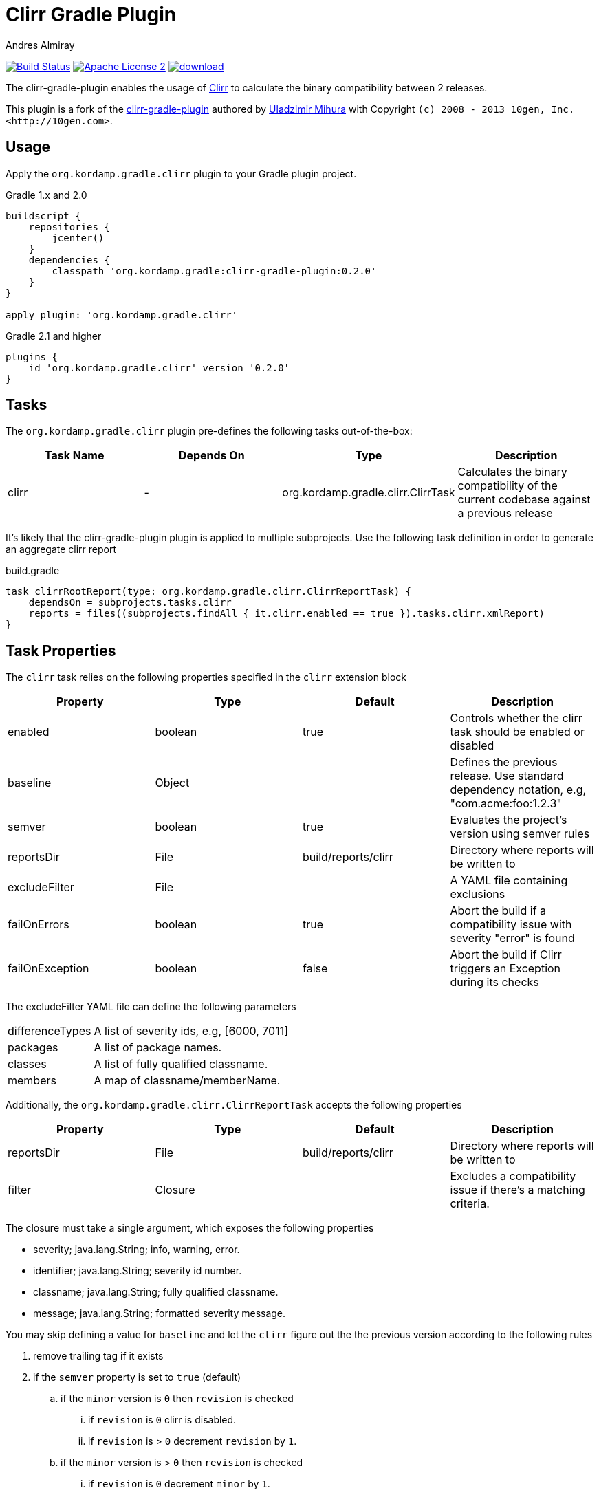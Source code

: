 Clirr Gradle Plugin
===================
:author: Andres Almiray
:version: 0.2.0
:url_clirr: http://clirr.sourceforge.net
:project-name: clirr-gradle-plugin

image:http://img.shields.io/travis/aalmiray/{project-name}/master.svg["Build Status", link="https://travis-ci.org/aalmiray/{project-name}"]
image:http://img.shields.io/badge/license-ASF2-blue.svg["Apache License 2", link="http://www.apache.org/licenses/LICENSE-2.0.txt"]
image:https://api.bintray.com/packages/aalmiray/kordamp/{project-name}/images/download.svg[link="https://bintray.com/aalmiray/kordamp/{project-name}/_latestVersion"]

The {project-name} enables the usage of {url_clirr}[Clirr] to calculate the binary compatibility between 2 releases.

This plugin is a fork of the https://github.com/trnl/clirr-gradle-plugin[{project-name}] authored by
https://github.com/trnl[Uladzimir Mihura] with Copyright `(c) 2008 - 2013 10gen, Inc. <http://10gen.com>`.

== Usage

Apply the `org.kordamp.gradle.clirr` plugin to your Gradle plugin project.

[source,groovy]
[subs="attributes"]
.Gradle 1.x and 2.0
----
buildscript {
    repositories {
        jcenter()
    }
    dependencies {
        classpath 'org.kordamp.gradle:{project-name}:{version}'
    }
}

apply plugin: 'org.kordamp.gradle.clirr'
----

[source,groovy]
[subs="attributes"]
.Gradle 2.1 and higher
----
plugins {
    id 'org.kordamp.gradle.clirr' version '{version}'
}
----

== Tasks

The `org.kordamp.gradle.clirr` plugin pre-defines the following tasks out-of-the-box:

[cols="4*",options="header"]
|===

| Task Name | Depends On | Type | Description

| clirr
| -
| org.kordamp.gradle.clirr.ClirrTask
| Calculates the binary compatibility of the current codebase against a previous release

|===

It's likely that the {project-name} plugin is applied to multiple subprojects. Use the following task definition in order
to generate an aggregate clirr report

[source,groovy]
.build.gradle
----
task clirrRootReport(type: org.kordamp.gradle.clirr.ClirrReportTask) {
    dependsOn = subprojects.tasks.clirr
    reports = files((subprojects.findAll { it.clirr.enabled == true }).tasks.clirr.xmlReport)
}
----

== Task Properties

The `clirr` task relies on the following properties specified in the `clirr` extension block

[cols="4*",options="header"]
|===

| Property | Type | Default | Description

| enabled
| boolean
| true
| Controls whether the clirr task should be enabled or disabled

| baseline
| Object
|
| Defines the previous release. Use standard dependency notation, e.g, "com.acme:foo:1.2.3"

| semver
| boolean
| true
| Evaluates the project's version using semver rules

| reportsDir
| File
| build/reports/clirr
| Directory where reports will be written to

| excludeFilter
| File
|
| A YAML file containing exclusions

| failOnErrors
| boolean
| true
| Abort the build if a compatibility issue with severity "error" is found

| failOnException
| boolean
| false
| Abort the build if Clirr triggers an Exception during its checks

|===

The excludeFilter YAML file can define the following parameters

[horizontal]
differenceTypes:: A list of severity ids, e.g, [6000, 7011]
packages:: A list of package names.
classes:: A list of fully qualified classname.
members:: A map of classname/memberName.

Additionally, the `org.kordamp.gradle.clirr.ClirrReportTask` accepts the following properties

[cols="4*",options="header"]
|===

| Property | Type | Default | Description

| reportsDir
| File
| build/reports/clirr
| Directory where reports will be written to

| filter
| Closure
|
| Excludes a compatibility issue if there's a matching criteria.

|===

The closure must take a single argument, which exposes the following properties

  * severity; java.lang.String; info, warning, error.
  * identifier; java.lang.String; severity id number.
  * classname; java.lang.String; fully qualified classname.
  * message; java.lang.String; formatted severity message.

You may skip defining a value for `baseline` and let the `clirr` figure out the the previous version according to the
following rules

 . remove trailing tag if it exists
 . if the `semver` property is set to `true` (default)
 .. if the `minor` version is `0` then `revision` is checked
 ... if `revision` is `0` clirr is disabled.
 ... if `revision` is > `0` decrement `revision` by `1`.
 .. if the `minor` version is > `0` then `revision` is checked
 ... if `revision` is `0` decrement `minor` by `1`.
 ... if `revision` is > `0` decrement `revision` by `1`.

 . if the `semver` property is set to `false`
 . if `revision` is `0` then clirr is disabled.
 . if `revision` is > `0` then `revision` is decremented by `1`.

These rules produce the following outcomes given these inputs

.semver = true
----
2.0.0 => disabled
2.0.4 => 2.0.3
2.1.0 => 2.0.0
2.1.3 => 2.1.2
----

.semver = false
----
2.0.0 => disabled
2.0.4 => 2.0.3
2.1.0 => disabled
2.1.3 => 2.1.2
----

=== Example

The following example, taken from the Griffon build, calculates the clirr report of every submodule

[source,groovy]
.build.gradle
----
clirr {
    failOnErrors = false
    baseline = ['org.codehaus.griffon', subproj.name, '2.0.0'].join(':')
}
----

== Error Codes

Binary reports rely on a list of codes that determine the severity of a compatibility issue. The full list of codes
and an explanation for each one can be found at http://clirr.sourceforge.net/clirr-core/exegesis.html
